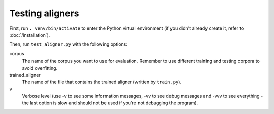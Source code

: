 ================
Testing aligners
================

First, run ``. venv/bin/activate`` to enter the Python virtual environment
(if you didn't already create it, refer to :doc:`/installation`).

Then, run ``test_aligner.py`` with the following options:

corpus
   The name of the corpus you want to use for evaluation. Remember to use
   different training and testing corpora to avoid overfitting.
trained_aligner
   The name of the file that contains the trained aligner (written by
   ``train.py``).
v
   Verbose level (use -v to see some information messages, -vv to see
   debug messages and -vvv to see everything - the last option is slow
   and should not be used if you're not debugging the program).
